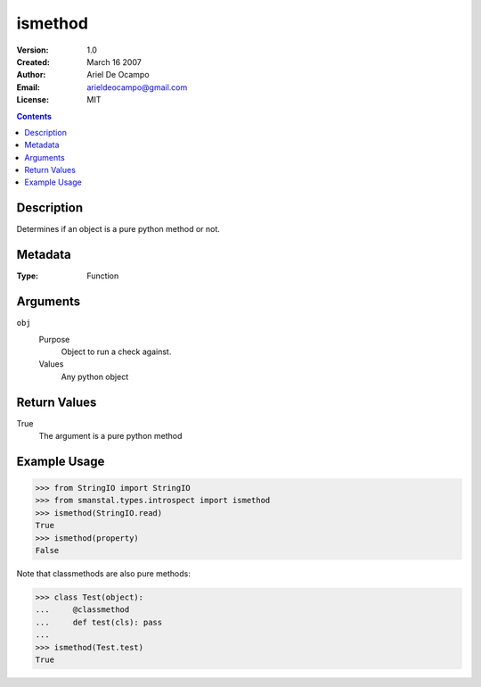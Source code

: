 =====================
ismethod
=====================
:Version: 1.0
:Created: March 16 2007
:Author: Ariel De Ocampo
:Email: arieldeocampo@gmail.com
:License: MIT

.. contents:: Contents
   :depth: 2

Description
------------
Determines if an object is a pure python method or not.

Metadata
----------
:Type: Function

Arguments
----------
``obj``
   Purpose
      Object to run a check against. 
   Values
      Any python object

Return Values
--------------
True
   The argument is a pure python method

Example Usage
--------------
>>> from StringIO import StringIO
>>> from smanstal.types.introspect import ismethod
>>> ismethod(StringIO.read)
True
>>> ismethod(property)
False

Note that classmethods are also pure methods:

>>> class Test(object):
...     @classmethod
...     def test(cls): pass
...
>>> ismethod(Test.test)
True

